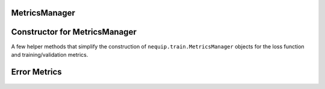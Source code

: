MetricsManager
##############

 .. autoclass:: nequip.train.MetricsManager
    :members:

Constructor for MetricsManager
##############################
A few helper methods that simplify the construction of ``nequip.train.MetricsManager`` objects for the loss function and training/validation metrics.

 .. autoclass:: nequip.train.EnergyForceLoss
    :members:

 .. autoclass:: nequip.train.EnergyForceMetrics
    :members:


Error Metrics
#############

 .. autoclass:: nequip.train.MeanSquaredError
    :members:

 .. autoclass:: nequip.train.RootMeanSquaredError
    :members:

 .. autoclass:: nequip.train.MeanAbsoluteError
    :members:

 .. autoclass:: nequip.train.HuberLoss
    :members: